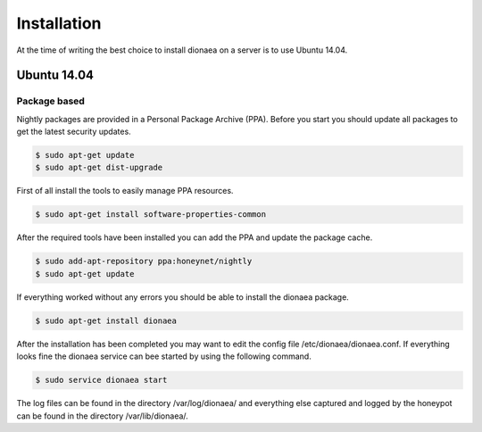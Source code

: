 Installation
============

At the time of writing the best choice to install dionaea on a server is to use Ubuntu 14.04.

Ubuntu 14.04
------------

Package based
^^^^^^^^^^^^^

Nightly packages are provided in a Personal Package Archive (PPA).
Before you start you should update all packages to get the latest security updates.

.. code-block:: console

    $ sudo apt-get update
    $ sudo apt-get dist-upgrade


First of all install the tools to easily manage PPA resources.

.. code-block:: console

    $ sudo apt-get install software-properties-common

After the required tools have been installed you can add the PPA and update the package cache.

.. code-block:: console

    $ sudo add-apt-repository ppa:honeynet/nightly
    $ sudo apt-get update

If everything worked without any errors you should be able to install the dionaea package.


.. code-block:: console

    $ sudo apt-get install dionaea

After the installation has been completed you may want to edit the config file /etc/dionaea/dionaea.conf.
If everything looks fine the dionaea service can bee started by using the following command.

.. code-block:: console

    $ sudo service dionaea start

The log files can be found in the directory /var/log/dionaea/ and everything else captured and logged by the honeypot can be found in the directory /var/lib/dionaea/.

